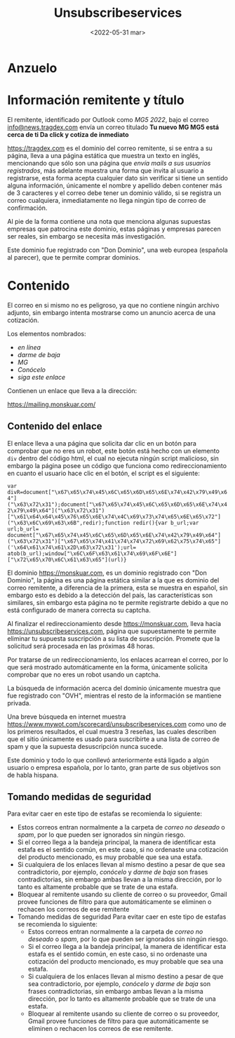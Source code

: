 #+title:Unsubscribeservices
#+date: <2022-05-31 mar>
* Anzuelo
[[./assets/20220531-001335.png]]
* Información remitente y título
El remitente, identificado por Outlook como /MG5 2022/, bajo el correo _info@news.tragdex.com_ envía un correo titulado *Tu nuevo MG MG5 está cerca de ti Da click y cotiza de inmediato*

[[https://tragdex.com]] es el dominio del correo remitente, si se entra a su página, lleva a una página estática que muestra un texto en inglés, mencionando que sólo son una página que /envía mails a sus usuarios registrados/, más adelante muestra una forma que invita al usuario a registrarse, esta forma acepta cualquier dato sin verificar si tiene un sentido alguna información, únicamente el nombre y apellido deben contener más de 3 caracteres y el correo debe tener un dominio válido, si se registra un correo cualquiera, inmediatamente no llega ningún tipo de correo de confirmación.

Al pie de la forma contiene una nota que menciona algunas supuestas empresas que patrocina este dominio, estas páginas y empresas parecen ser reales, sin embargo se necesita más investigación.

[[./assets/screencapture-tragdex-2022-05-31-00_52_15.png]]

Este dominio fue registrado con "Don Dominio", una web europea (española al parecer), que te permite comprar dominios.
* Contenido
El correo en si mismo no es peligroso, ya que no contiene ningún archivo adjunto, sin embargo intenta mostrarse como un anuncio acerca de una cotización.

Los elementos nombrados:
- /en línea/
- /darme de baja/
- /MG/
- /Conócelo/
- /siga este enlace/

Contienen un enlace que lleva a la dirección:

[[https://mailing.monskuar.com/]]

** Contenido del enlace
El enlace lleva a una página que solicita dar clic en un botón para comprobar que no eres un robot, este botón está hecho con un elemento ~div~ dentro del código html, el cual no ejecuta ningún script malicioso, sin embargo la página posee un código que funciona como redireccionamiento en cuanto el usuario hace clic en el botón, el script es el siguiente:

~var divR=document["\x67\x65\x74\x45\x6C\x65\x6D\x65\x6E\x74\x42\x79\x49\x64"]("\x63\x72\x31");document["\x67\x65\x74\x45\x6C\x65\x6D\x65\x6E\x74\x42\x79\x49\x64"]("\x63\x72\x31")["\x61\x64\x64\x45\x76\x65\x6E\x74\x4C\x69\x73\x74\x65\x6E\x65\x72"]("\x63\x6C\x69\x63\x6B",redir);function redir(){var b_url;var url;b_url= document["\x67\x65\x74\x45\x6C\x65\x6D\x65\x6E\x74\x42\x79\x49\x64"]("\x63\x72\x31")["\x67\x65\x74\x41\x74\x74\x72\x69\x62\x75\x74\x65"]('\x64\x61\x74\x61\x2D\x63\x72\x31');url= atob(b_url);window["\x6C\x6F\x63\x61\x74\x69\x6F\x6E"]["\x72\x65\x70\x6C\x61\x63\x65"](url)}~

El dominio [[https://monskuar.com]], es un dominio registrado con "Don Dominio", la página es una página estática similar a la que es dominio del correo remitente, a diferencia de la primera, esta se muestra en español, sin embargo esto es debido a la detección del país, las características son similares, sin embargo esta página no te permite registrarte debido a que no está configurado de manera correcta su captcha.

[[./assets/screencapture-monskuar-2022-05-31-00_59_54.png]]

Al finalizar el redireccionamiento desde [[https://monskuar.com]], lleva hacia [[https://unsubscribeservices.com]], página que supuestamente te permite eliminar tu supuesta suscripción a su lista de suscripción. Promete que la solicitud será procesada en las próximas 48 horas.

Por tratarse de un redireccionamiento, los enlaces acarrean el correo, por lo que será mostrado automáticamente en la forma, únicamente solicita comprobar que no eres un robot usando un captcha.

[[./assets/20220531-010337.png]]

La búsqueda de información acerca del dominio únicamente muestra que fue registrado con "OVH", mientras el resto de la información se mantiene privada.

Una breve búsqueda en internet muestra [[https://www.mywot.com/scorecard/unsubscribeservices.com]] como uno de los primeros resultados, el cual muestra 3 reseñas, las cuales describen que el sitio únicamente es usado para suscribirte a una lista de correo de spam y que la supuesta desuscripción nunca sucede.

Este dominio y todo lo que conllevó anteriormente está ligado a algún usuario o empresa española, por lo tanto, gran parte de sus objetivos son de habla hispana.
** Tomando medidas de seguridad
Para evitar caer en este tipo de estafas se recomienda lo siguiente:
- Estos correos entran normalmente a la carpeta de /correo no deseado/ o /spam/, por lo que pueden ser ignorados sin ningún riesgo.
- Si el correo llega a la bandeja principal, la manera de identificar esta estafa es el sentido común, en este caso, si no ordenaste una cotización del producto mencionado, es muy probable que sea una estafa.
- Si cualquiera de los enlaces llevan al mismo destino a pesar de que sea contradictorio, por ejemplo, /conócelo/ y /darme de baja/ son frases contradictorias, sin embargo ambas llevan a la misma dirección, por lo tanto es altamente probable que se trate de una estafa.
- Bloquear al remitente usando su cliente de correo o su proveedor, Gmail provee funciones de filtro para que automáticamente se eliminen o rechacen los correos de ese remitente
- Tomando medidas de seguridad
  Para evitar caer en este tipo de estafas se recomienda lo siguiente:
  - Estos correos entran normalmente a la carpeta de /correo no deseado/ o /spam/, por lo que pueden ser ignorados sin ningún riesgo.
  - Si el correo llega a la bandeja principal, la manera de identificar esta estafa es el sentido común, en este caso, si no ordenaste una cotización del producto mencionado, es muy probable que sea una estafa.
  - Si cualquiera de los enlaces llevan al mismo destino a pesar de que sea contradictorio, por ejemplo, /conócelo/ y /darme de baja/ son frases contradictorias, sin embargo ambas llevan a la misma dirección, por lo tanto es altamente probable que se trate de una estafa.
  - Bloquear al remitente usando su cliente de correo o su proveedor, Gmail provee funciones de filtro para que automáticamente se eliminen o rechacen los correos de ese remitente.
